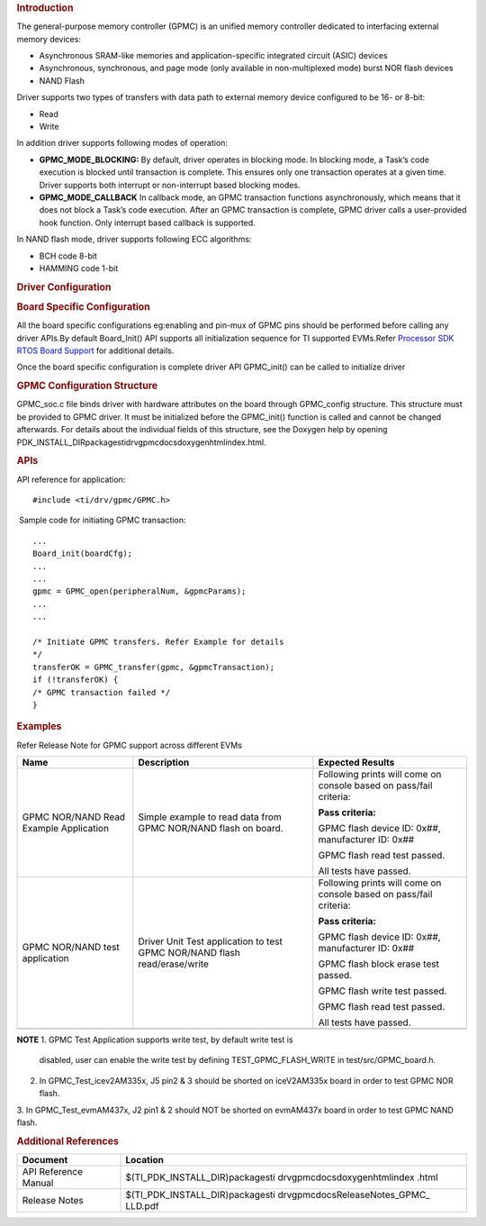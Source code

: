 .. http://processors.wiki.ti.com/index.php/Processor_SDK_RTOS_GPMC 

.. rubric:: Introduction
   :name: introduction

The general-purpose memory controller (GPMC) is an unified memory
controller dedicated to interfacing external memory devices:

-  Asynchronous SRAM-like memories and application-specific integrated
   circuit (ASIC) devices
-  Asynchronous, synchronous, and page mode (only available in
   non-multiplexed mode) burst NOR flash devices
-  NAND Flash

Driver supports two types of transfers with data path to external memory
device configured to be 16- or 8-bit:

-  Read
-  Write

| In addition driver supports following modes of operation:

-  **GPMC_MODE_BLOCKING:** By default, driver operates in blocking mode.
   In blocking mode, a Task’s code execution is blocked until
   transaction is complete. This ensures only one transaction operates
   at a given time. Driver supports both interrupt or non-interrupt
   based blocking modes.
-  **GPMC_MODE_CALLBACK** In callback mode, an GPMC transaction
   functions asynchronously, which means that it does not block a Task’s
   code execution. After an GPMC transaction is complete, GPMC driver
   calls a user-provided hook function. Only interrupt based callback is
   supported.

In NAND flash mode, driver supports following ECC algorithms:

-  BCH code 8-bit
-  HAMMING code 1-bit

.. rubric:: Driver Configuration
   :name: driver-configuration

.. rubric:: **Board Specific Configuration**
   :name: board-specific-configuration

All the board specific configurations eg:enabling and pin-mux of GPMC
pins should be performed before calling any driver APIs.By default
Board_Init() API supports all initialization sequence for TI supported
EVMs.Refer `Processor SDK RTOS Board
Support </index.php/Processor_SDK_RTOS_Board_Support>`__ for additional
details.

Once the board specific configuration is complete driver API GPMC_init()
can be called to initialize driver

.. rubric:: **GPMC Configuration Structure**\ 
   :name: gpmc-configuration-structure

GPMC_soc.c file binds driver with hardware attributes on the board
through GPMC_config structure. This structure must be provided to GPMC
driver. It must be initialized before the GPMC_init() function is called
and cannot be changed afterwards. For details about the individual
fields of this structure, see the Doxygen help by opening
PDK_INSTALL_DIR\packages\ti\drv\gpmc\docs\doxygen\html\index.html.

.. rubric:: **APIs**
   :name: apis

API reference for application:

::

    #include <ti/drv/gpmc/GPMC.h>

 Sample code for initiating GPMC transaction:

::

    ...
    Board_init(boardCfg);
    ...
    ...
    gpmc = GPMC_open(peripheralNum, &gpmcParams);
    ...
    ...

    /* Initiate GPMC transfers. Refer Example for details
    */
    transferOK = GPMC_transfer(gpmc, &gpmcTransaction);
    if (!transferOK) {
    /* GPMC transaction failed */
    } 

.. rubric:: Examples
   :name: examples

| Refer Release Note for GPMC support across different EVMs

+-----------------------+-----------------------+-----------------------+
| Name                  | Description           | Expected Results      |
+=======================+=======================+=======================+
| GPMC NOR/NAND Read    | | Simple example to   | Following prints will |
| Example Application   |   read data from GPMC | come on console based |
|                       |   NOR/NAND flash on   | on pass/fail          |
|                       |   board.              | criteria:             |
|                       |                       |                       |
|                       |                       | **Pass criteria:**    |
|                       |                       |                       |
|                       |                       | GPMC flash device ID: |
|                       |                       | 0x##, manufacturer    |
|                       |                       | ID: 0x##              |
|                       |                       |                       |
|                       |                       | GPMC flash read test  |
|                       |                       | passed.               |
|                       |                       |                       |
|                       |                       | All tests have        |
|                       |                       | passed.               |
+-----------------------+-----------------------+-----------------------+
| GPMC NOR/NAND test    | | Driver Unit Test    | Following prints will |
| application           |   application to test | come on console based |
|                       |   GPMC NOR/NAND flash | on pass/fail          |
|                       |   read/erase/write    | criteria:             |
|                       |                       |                       |
|                       |                       | **Pass criteria:**    |
|                       |                       |                       |
|                       |                       | GPMC flash device ID: |
|                       |                       | 0x##, manufacturer    |
|                       |                       | ID: 0x##              |
|                       |                       |                       |
|                       |                       | GPMC flash block      |
|                       |                       | erase test passed.    |
|                       |                       |                       |
|                       |                       | GPMC flash write test |
|                       |                       | passed.               |
|                       |                       |                       |
|                       |                       | GPMC flash read test  |
|                       |                       | passed.               |
|                       |                       |                       |
|                       |                       | All tests have        |
|                       |                       | passed.               |
+-----------------------+-----------------------+-----------------------+
|                       |                       |                       |
+-----------------------+-----------------------+-----------------------+

.. raw:: html

   <div
   style="margin: 5px; padding: 2px 10px; background-color: #ecffff; border-left: 5px solid #3399ff;">

**NOTE**
1. GPMC Test Application supports write test, by default write test is
   disabled, user can enable the write test by defining
   TEST_GPMC_FLASH_WRITE in test/src/GPMC_board.h.

2. In GPMC_Test_icev2AM335x, J5 pin2 & 3 should be shorted on
   iceV2AM335x board in order to test GPMC NOR flash.

3. In GPMC_Test_evmAM437x, J2 pin1 & 2 should NOT be shorted on
evmAM437x board in order to test GPMC NAND flash.

.. raw:: html

   </div>

.. rubric:: Additional References
   :name: additional-references

+-----------------------------------+-----------------------------------+
| **Document**                      | **Location**                      |
+-----------------------------------+-----------------------------------+
| API Reference Manual              | $(TI_PDK_INSTALL_DIR)\packages\ti |
|                                   | \drv\gpmc\docs\doxygen\html\index |
|                                   | .html                             |
+-----------------------------------+-----------------------------------+
| Release Notes                     | $(TI_PDK_INSTALL_DIR)\packages\ti |
|                                   | \drv\gpmc\docs\ReleaseNotes_GPMC_ |
|                                   | LLD.pdf                           |
+-----------------------------------+-----------------------------------+

.. raw:: html

